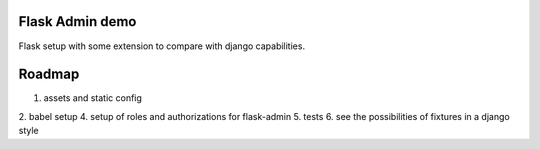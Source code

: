 Flask Admin demo
================

Flask setup with some extension to compare with  django capabilities.

Roadmap
=======

1. assets and static config
2. babel setup
4. setup of roles and authorizations for flask-admin
5. tests
6. see the possibilities of fixtures in a django style

